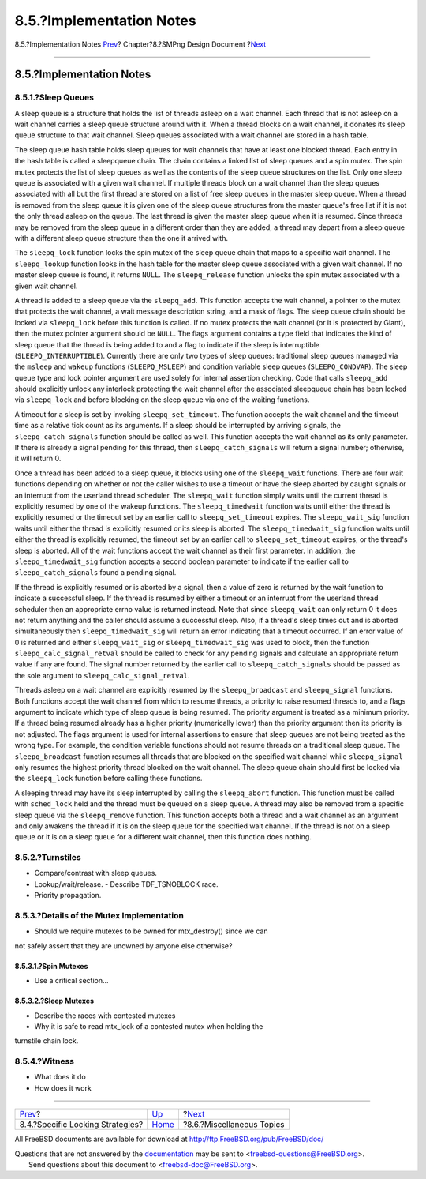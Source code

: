 =========================
8.5.?Implementation Notes
=========================

.. raw:: html

   <div class="navheader">

8.5.?Implementation Notes
`Prev <smp-lock-strategies.html>`__?
Chapter?8.?SMPng Design Document
?\ `Next <smp-misc.html>`__

--------------

.. raw:: html

   </div>

.. raw:: html

   <div class="sect1">

.. raw:: html

   <div class="titlepage" xmlns="">

.. raw:: html

   <div>

.. raw:: html

   <div>

8.5.?Implementation Notes
-------------------------

.. raw:: html

   </div>

.. raw:: html

   </div>

.. raw:: html

   </div>

.. raw:: html

   <div class="sect2">

.. raw:: html

   <div class="titlepage" xmlns="">

.. raw:: html

   <div>

.. raw:: html

   <div>

8.5.1.?Sleep Queues
~~~~~~~~~~~~~~~~~~~

.. raw:: html

   </div>

.. raw:: html

   </div>

.. raw:: html

   </div>

A sleep queue is a structure that holds the list of threads asleep on a
wait channel. Each thread that is not asleep on a wait channel carries a
sleep queue structure around with it. When a thread blocks on a wait
channel, it donates its sleep queue structure to that wait channel.
Sleep queues associated with a wait channel are stored in a hash table.

The sleep queue hash table holds sleep queues for wait channels that
have at least one blocked thread. Each entry in the hash table is called
a sleepqueue chain. The chain contains a linked list of sleep queues and
a spin mutex. The spin mutex protects the list of sleep queues as well
as the contents of the sleep queue structures on the list. Only one
sleep queue is associated with a given wait channel. If multiple threads
block on a wait channel than the sleep queues associated with all but
the first thread are stored on a list of free sleep queues in the master
sleep queue. When a thread is removed from the sleep queue it is given
one of the sleep queue structures from the master queue's free list if
it is not the only thread asleep on the queue. The last thread is given
the master sleep queue when it is resumed. Since threads may be removed
from the sleep queue in a different order than they are added, a thread
may depart from a sleep queue with a different sleep queue structure
than the one it arrived with.

The ``sleepq_lock`` function locks the spin mutex of the sleep queue
chain that maps to a specific wait channel. The ``sleepq_lookup``
function looks in the hash table for the master sleep queue associated
with a given wait channel. If no master sleep queue is found, it returns
``NULL``. The ``sleepq_release`` function unlocks the spin mutex
associated with a given wait channel.

A thread is added to a sleep queue via the ``sleepq_add``. This function
accepts the wait channel, a pointer to the mutex that protects the wait
channel, a wait message description string, and a mask of flags. The
sleep queue chain should be locked via ``sleepq_lock`` before this
function is called. If no mutex protects the wait channel (or it is
protected by Giant), then the mutex pointer argument should be ``NULL``.
The flags argument contains a type field that indicates the kind of
sleep queue that the thread is being added to and a flag to indicate if
the sleep is interruptible (``SLEEPQ_INTERRUPTIBLE``). Currently there
are only two types of sleep queues: traditional sleep queues managed via
the ``msleep`` and ``wakeup`` functions (``SLEEPQ_MSLEEP``) and
condition variable sleep queues (``SLEEPQ_CONDVAR``). The sleep queue
type and lock pointer argument are used solely for internal assertion
checking. Code that calls ``sleepq_add`` should explicitly unlock any
interlock protecting the wait channel after the associated sleepqueue
chain has been locked via ``sleepq_lock`` and before blocking on the
sleep queue via one of the waiting functions.

A timeout for a sleep is set by invoking ``sleepq_set_timeout``. The
function accepts the wait channel and the timeout time as a relative
tick count as its arguments. If a sleep should be interrupted by
arriving signals, the ``sleepq_catch_signals`` function should be called
as well. This function accepts the wait channel as its only parameter.
If there is already a signal pending for this thread, then
``sleepq_catch_signals`` will return a signal number; otherwise, it will
return 0.

Once a thread has been added to a sleep queue, it blocks using one of
the ``sleepq_wait`` functions. There are four wait functions depending
on whether or not the caller wishes to use a timeout or have the sleep
aborted by caught signals or an interrupt from the userland thread
scheduler. The ``sleepq_wait`` function simply waits until the current
thread is explicitly resumed by one of the wakeup functions. The
``sleepq_timedwait`` function waits until either the thread is
explicitly resumed or the timeout set by an earlier call to
``sleepq_set_timeout`` expires. The ``sleepq_wait_sig`` function waits
until either the thread is explicitly resumed or its sleep is aborted.
The ``sleepq_timedwait_sig`` function waits until either the thread is
explicitly resumed, the timeout set by an earlier call to
``sleepq_set_timeout`` expires, or the thread's sleep is aborted. All of
the wait functions accept the wait channel as their first parameter. In
addition, the ``sleepq_timedwait_sig`` function accepts a second boolean
parameter to indicate if the earlier call to ``sleepq_catch_signals``
found a pending signal.

If the thread is explicitly resumed or is aborted by a signal, then a
value of zero is returned by the wait function to indicate a successful
sleep. If the thread is resumed by either a timeout or an interrupt from
the userland thread scheduler then an appropriate errno value is
returned instead. Note that since ``sleepq_wait`` can only return 0 it
does not return anything and the caller should assume a successful
sleep. Also, if a thread's sleep times out and is aborted simultaneously
then ``sleepq_timedwait_sig`` will return an error indicating that a
timeout occurred. If an error value of 0 is returned and either
``sleepq_wait_sig`` or ``sleepq_timedwait_sig`` was used to block, then
the function ``sleepq_calc_signal_retval`` should be called to check for
any pending signals and calculate an appropriate return value if any are
found. The signal number returned by the earlier call to
``sleepq_catch_signals`` should be passed as the sole argument to
``sleepq_calc_signal_retval``.

Threads asleep on a wait channel are explicitly resumed by the
``sleepq_broadcast`` and ``sleepq_signal`` functions. Both functions
accept the wait channel from which to resume threads, a priority to
raise resumed threads to, and a flags argument to indicate which type of
sleep queue is being resumed. The priority argument is treated as a
minimum priority. If a thread being resumed already has a higher
priority (numerically lower) than the priority argument then its
priority is not adjusted. The flags argument is used for internal
assertions to ensure that sleep queues are not being treated as the
wrong type. For example, the condition variable functions should not
resume threads on a traditional sleep queue. The ``sleepq_broadcast``
function resumes all threads that are blocked on the specified wait
channel while ``sleepq_signal`` only resumes the highest priority thread
blocked on the wait channel. The sleep queue chain should first be
locked via the ``sleepq_lock`` function before calling these functions.

A sleeping thread may have its sleep interrupted by calling the
``sleepq_abort`` function. This function must be called with
``sched_lock`` held and the thread must be queued on a sleep queue. A
thread may also be removed from a specific sleep queue via the
``sleepq_remove`` function. This function accepts both a thread and a
wait channel as an argument and only awakens the thread if it is on the
sleep queue for the specified wait channel. If the thread is not on a
sleep queue or it is on a sleep queue for a different wait channel, then
this function does nothing.

.. raw:: html

   </div>

.. raw:: html

   <div class="sect2">

.. raw:: html

   <div class="titlepage" xmlns="">

.. raw:: html

   <div>

.. raw:: html

   <div>

8.5.2.?Turnstiles
~~~~~~~~~~~~~~~~~

.. raw:: html

   </div>

.. raw:: html

   </div>

.. raw:: html

   </div>

- Compare/contrast with sleep queues.

- Lookup/wait/release. - Describe TDF\_TSNOBLOCK race.

- Priority propagation.

.. raw:: html

   </div>

.. raw:: html

   <div class="sect2">

.. raw:: html

   <div class="titlepage" xmlns="">

.. raw:: html

   <div>

.. raw:: html

   <div>

8.5.3.?Details of the Mutex Implementation
~~~~~~~~~~~~~~~~~~~~~~~~~~~~~~~~~~~~~~~~~~

.. raw:: html

   </div>

.. raw:: html

   </div>

.. raw:: html

   </div>

- Should we require mutexes to be owned for mtx\_destroy() since we can
not safely assert that they are unowned by anyone else otherwise?

.. raw:: html

   <div class="sect3">

.. raw:: html

   <div class="titlepage" xmlns="">

.. raw:: html

   <div>

.. raw:: html

   <div>

8.5.3.1.?Spin Mutexes
^^^^^^^^^^^^^^^^^^^^^

.. raw:: html

   </div>

.. raw:: html

   </div>

.. raw:: html

   </div>

- Use a critical section...

.. raw:: html

   </div>

.. raw:: html

   <div class="sect3">

.. raw:: html

   <div class="titlepage" xmlns="">

.. raw:: html

   <div>

.. raw:: html

   <div>

8.5.3.2.?Sleep Mutexes
^^^^^^^^^^^^^^^^^^^^^^

.. raw:: html

   </div>

.. raw:: html

   </div>

.. raw:: html

   </div>

- Describe the races with contested mutexes

- Why it is safe to read mtx\_lock of a contested mutex when holding the
turnstile chain lock.

.. raw:: html

   </div>

.. raw:: html

   </div>

.. raw:: html

   <div class="sect2">

.. raw:: html

   <div class="titlepage" xmlns="">

.. raw:: html

   <div>

.. raw:: html

   <div>

8.5.4.?Witness
~~~~~~~~~~~~~~

.. raw:: html

   </div>

.. raw:: html

   </div>

.. raw:: html

   </div>

- What does it do

- How does it work

.. raw:: html

   </div>

.. raw:: html

   </div>

.. raw:: html

   <div class="navfooter">

--------------

+----------------------------------------+-------------------------+-------------------------------+
| `Prev <smp-lock-strategies.html>`__?   | `Up <smp.html>`__       | ?\ `Next <smp-misc.html>`__   |
+----------------------------------------+-------------------------+-------------------------------+
| 8.4.?Specific Locking Strategies?      | `Home <index.html>`__   | ?8.6.?Miscellaneous Topics    |
+----------------------------------------+-------------------------+-------------------------------+

.. raw:: html

   </div>

All FreeBSD documents are available for download at
http://ftp.FreeBSD.org/pub/FreeBSD/doc/

| Questions that are not answered by the
  `documentation <http://www.FreeBSD.org/docs.html>`__ may be sent to
  <freebsd-questions@FreeBSD.org\ >.
|  Send questions about this document to <freebsd-doc@FreeBSD.org\ >.

